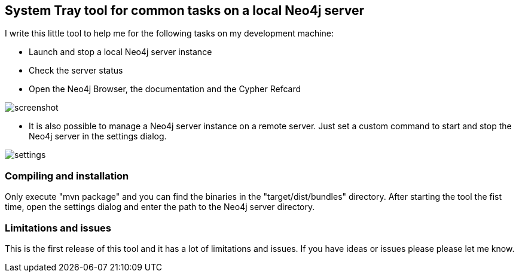 == System Tray tool for common tasks on a local Neo4j server

I write this little tool to help me for the following tasks on my development machine:

* Launch and stop a local Neo4j server instance
* Check the server status
* Open the Neo4j Browser, the documentation and the Cypher Refcard

image::https://raw.githubusercontent.com/abrueck/neo4jcontrol/master/screenshot.png[]

* It is also possible to manage a Neo4j server instance on a remote server. Just set a custom command to
start and stop the Neo4j server in the settings dialog.

image::https://raw.githubusercontent.com/abrueck/neo4jcontrol/master/settings.png[]


=== Compiling and installation

Only execute "mvn package" and you can find the binaries in the "target/dist/bundles" directory.
After starting the tool the fist time, open the settings dialog and enter the path to the Neo4j
server directory.


=== Limitations and issues

This is the first release of this tool and it has a lot of limitations and issues. If you have
ideas or issues please please let me know.
